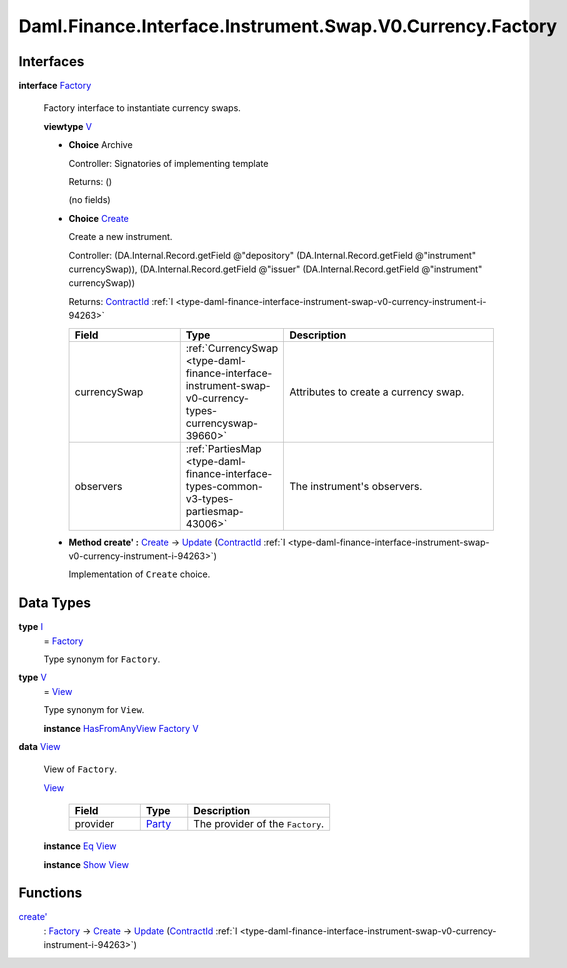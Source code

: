 .. Copyright (c) 2024 Digital Asset (Switzerland) GmbH and/or its affiliates. All rights reserved.
.. SPDX-License-Identifier: Apache-2.0

.. _module-daml-finance-interface-instrument-swap-v0-currency-factory-92471:

Daml.Finance.Interface.Instrument.Swap.V0.Currency.Factory
==========================================================

Interfaces
----------

.. _type-daml-finance-interface-instrument-swap-v0-currency-factory-factory-57464:

**interface** `Factory <type-daml-finance-interface-instrument-swap-v0-currency-factory-factory-57464_>`_

  Factory interface to instantiate currency swaps\.

  **viewtype** `V <type-daml-finance-interface-instrument-swap-v0-currency-factory-v-394_>`_

  + **Choice** Archive

    Controller\: Signatories of implementing template

    Returns\: ()

    (no fields)

  + .. _type-daml-finance-interface-instrument-swap-v0-currency-factory-create-28047:

    **Choice** `Create <type-daml-finance-interface-instrument-swap-v0-currency-factory-create-28047_>`_

    Create a new instrument\.

    Controller\: (DA\.Internal\.Record\.getField @\"depository\" (DA\.Internal\.Record\.getField @\"instrument\" currencySwap)), (DA\.Internal\.Record\.getField @\"issuer\" (DA\.Internal\.Record\.getField @\"instrument\" currencySwap))

    Returns\: `ContractId <https://docs.daml.com/daml/stdlib/Prelude.html#type-da-internal-lf-contractid-95282>`_ :ref:`I <type-daml-finance-interface-instrument-swap-v0-currency-instrument-i-94263>`

    .. list-table::
       :widths: 15 10 30
       :header-rows: 1

       * - Field
         - Type
         - Description
       * - currencySwap
         - :ref:`CurrencySwap <type-daml-finance-interface-instrument-swap-v0-currency-types-currencyswap-39660>`
         - Attributes to create a currency swap\.
       * - observers
         - :ref:`PartiesMap <type-daml-finance-interface-types-common-v3-types-partiesmap-43006>`
         - The instrument's observers\.

  + **Method create' \:** `Create <type-daml-finance-interface-instrument-swap-v0-currency-factory-create-28047_>`_ \-\> `Update <https://docs.daml.com/daml/stdlib/Prelude.html#type-da-internal-lf-update-68072>`_ (`ContractId <https://docs.daml.com/daml/stdlib/Prelude.html#type-da-internal-lf-contractid-95282>`_ :ref:`I <type-daml-finance-interface-instrument-swap-v0-currency-instrument-i-94263>`)

    Implementation of ``Create`` choice\.

Data Types
----------

.. _type-daml-finance-interface-instrument-swap-v0-currency-factory-i-59021:

**type** `I <type-daml-finance-interface-instrument-swap-v0-currency-factory-i-59021_>`_
  \= `Factory <type-daml-finance-interface-instrument-swap-v0-currency-factory-factory-57464_>`_

  Type synonym for ``Factory``\.

.. _type-daml-finance-interface-instrument-swap-v0-currency-factory-v-394:

**type** `V <type-daml-finance-interface-instrument-swap-v0-currency-factory-v-394_>`_
  \= `View <type-daml-finance-interface-instrument-swap-v0-currency-factory-view-41094_>`_

  Type synonym for ``View``\.

  **instance** `HasFromAnyView <https://docs.daml.com/daml/stdlib/DA-Internal-Interface-AnyView.html#class-da-internal-interface-anyview-hasfromanyview-30108>`_ `Factory <type-daml-finance-interface-instrument-swap-v0-currency-factory-factory-57464_>`_ `V <type-daml-finance-interface-instrument-swap-v0-currency-factory-v-394_>`_

.. _type-daml-finance-interface-instrument-swap-v0-currency-factory-view-41094:

**data** `View <type-daml-finance-interface-instrument-swap-v0-currency-factory-view-41094_>`_

  View of ``Factory``\.

  .. _constr-daml-finance-interface-instrument-swap-v0-currency-factory-view-85161:

  `View <constr-daml-finance-interface-instrument-swap-v0-currency-factory-view-85161_>`_

    .. list-table::
       :widths: 15 10 30
       :header-rows: 1

       * - Field
         - Type
         - Description
       * - provider
         - `Party <https://docs.daml.com/daml/stdlib/Prelude.html#type-da-internal-lf-party-57932>`_
         - The provider of the ``Factory``\.

  **instance** `Eq <https://docs.daml.com/daml/stdlib/Prelude.html#class-ghc-classes-eq-22713>`_ `View <type-daml-finance-interface-instrument-swap-v0-currency-factory-view-41094_>`_

  **instance** `Show <https://docs.daml.com/daml/stdlib/Prelude.html#class-ghc-show-show-65360>`_ `View <type-daml-finance-interface-instrument-swap-v0-currency-factory-view-41094_>`_

Functions
---------

.. _function-daml-finance-interface-instrument-swap-v0-currency-factory-createtick-73693:

`create' <function-daml-finance-interface-instrument-swap-v0-currency-factory-createtick-73693_>`_
  \: `Factory <type-daml-finance-interface-instrument-swap-v0-currency-factory-factory-57464_>`_ \-\> `Create <type-daml-finance-interface-instrument-swap-v0-currency-factory-create-28047_>`_ \-\> `Update <https://docs.daml.com/daml/stdlib/Prelude.html#type-da-internal-lf-update-68072>`_ (`ContractId <https://docs.daml.com/daml/stdlib/Prelude.html#type-da-internal-lf-contractid-95282>`_ :ref:`I <type-daml-finance-interface-instrument-swap-v0-currency-instrument-i-94263>`)
